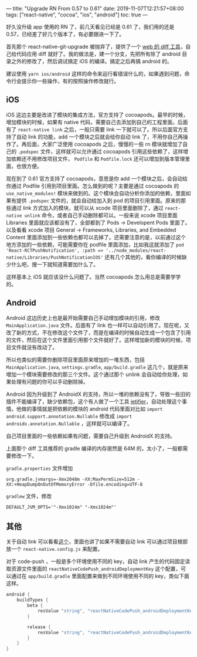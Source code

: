 ---
title: "Upgrade RN From 0.57 to 0.61"
date: 2019-11-07T12:21:57+08:00
tags: ["react-native", "cocoa", "ios", "android"]
toc: true
---

好久没升级 app 使用的 RN 了，前几天看见已经是 0.61 了，我们用的还是 0.57，已经差了好几个版本了，有必要跟进一下了。

首先那个 react-native-git-upgrade 被抛弃了，提供了一个 [[https://react-native-community.github.io/upgrade-helper/?from=0.57.2&to=0.61.4][web 的 diff 工具]]，自己给代码应用 diff 就好了。我的做法是，建一个分支，先把所有除了 android 目录之外的修改了，然后调试搞定 iOS 的编译。搞定之后再搞 android 的。

建议使用 ~yarn ios/android~ 这样的命令来运行看错误什么的，如果遇到问题，命令行会提示你一些操作，有的按照操作修改就行。

** iOS

iOS 这边主要是改进了模块的集成方法，官方支持了 cocoapods。最早的时候，增加模块的时候，如果有 native 代码，需要自己去添加到自己的工程里面。后面有了 =react-native link= 之后，一般只需要 link 一下就可以了。所以后面官方支持了自动 link 的功能，add 一个模块之后就会给你自动 link 了，不用你自己再操作了。再后面，大家广泛使用 cocoapods 之后，慢慢的一些 rn 模块就增加了自己的 =.podspec= 文件，这样就可以允许通过 cocoapods 引用这些依赖了，这样增加依赖还不用修改项目文件， =Podfile= 和 =Podfile.lock= 还可以增加到版本管理里面，也很方便。

现在到了 0.61 官方支持了 cocoapods，意思是你 add 一个模块之后，会自动给你通过 Podfile 引用到项目里面。怎么做到的呢？主要是通过 cocoapods 的 ~use_native_modules!~ 模块来做到的。这个模块会自动分析你添加的依赖，里面如果有提供 =.podspec= 文件的，就会自动给加入到 pod 的项目引用里面。原来的那些通过 link 方式加入的模块，就可以从 xcode 项目里面删除了，通过 =react-native unlink= 命令，或者自己手动删除都可以。一般来说 xcode 项目里面 Libraries 里面就应该都没有了，全部都到了 Pods -> Developent Pods 里面了。以及看看 xcode 项目 General -> Frameworks, Libraries, and Embedded Content 里面添加到一些依赖也都可以去掉了。还需要注意的是，以前通过这个地方添加的一些依赖，可能需要你在 podfile 里面添加，比如我这就添加了 ~pod 'React-RCTPushNotification', :path => '../node_modules/react-native/Libraries/PushNotificationIOS'~ 还有几个其他的，看你编译的时候缺少什么吧，搜一下就知道需要加什么了。

这样基本上 iOS 就应该没什么问题了。当然 cocoapods 怎么用总是需要学学的。

** Android

Android 这边历史上也是最开始需要自己手动增加模块的引用，修改 ~MainApplication.java~ 文件。后面有了 link 也一样可以自动引用了。现在呢，又改了新的方式，不在修改这个文件了，而是在编译的时候自动生成一个包含了引用的文件，然后在这个文件里面引用那个文件就好了。这样增加新的模块的时候，项目文件就没有改动了。

所以也类似的需要你删除项目里面原来增加的一堆东西，包括 ~MainApplication.java~, ~settings.gradle~, ~app/build.gradle~ 这几个，就是原来增加一个模块需要修改的那三个文件。这个通过那个 unlink 会自动给你处理，如果处理有问题的你可以手动删除掉。

Android 因为升级到了 AndroidX 的支持，所以一堆的依赖没有了，导致一些旧的插件不能编译了，缺少依赖包，这个有人做了一个工具 [[https://github.com/mikehardy/jetifier][jetifier]]，自动处理这个事情。他做的事情就是把依赖的模块的 android 代码里面对比如 ~import android.support.annotation.Nullable~ 修改成 ~import androidx.annotation.Nullable~ ，这样就可以编译了。

自己项目里面的一些依赖如果有问题，需要自己升级到 AndroidX 的支持。

上面那个 diff 工具推荐的 gradle 编译的内存居然是 64M 的，太小了，一般都需要修改一下。

~gradle.properties~ 文件增加

#+BEGIN_SRC 
org.gradle.jvmargs=-Xmx2048m -XX:MaxPermSize=512m -XX:+HeapDumpOnOutOfMemoryError -Dfile.encoding=UTF-8
#+END_SRC

~gradlew~ 文件，修改

#+BEGIN_SRC 
DEFAULT_JVM_OPTS='"-Xmx1024m" "-Xms1024m"'
#+END_SRC

** 其他

关于自动 link 可以看看[[https://github.com/react-native-community/cli/blob/master/docs/autolinking.md][这个]]，里面也讲了如果不需要自动 link 可以通过项目根部放一个 ~react-native.config.js~ 来配置。

对于 code-push ，一般是多个环境使用不同的 key，自动 link 产生的代码固定读取资源文件里面的 ~reactNativeCodePush_androidDeploymentKey~ 这个配置，可以通过在 ~app/build.gradle~ 里面配置来做到不同环境使用不同的 key，类似下面这样。

#+BEGIN_SRC gradle
android {
    buildTypes {
        beta {
            resValue "string", "reactNativeCodePush_androidDeploymentKey", "xsdfsdf"
        }

        release {
            resValue "string", "reactNativeCodePush_androidDeploymentKey", "sdfwef"
        }
    }
}
#+END_SRC
